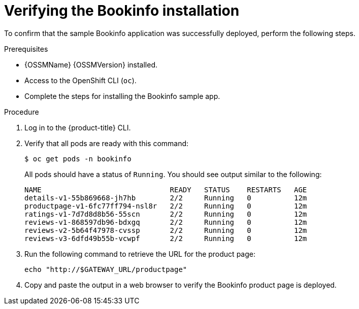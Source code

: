 ////
This PROCEDURE module included in the following assemblies:
* service_mesh/v1x/prepare-to-deploy-applications-ossm.adoc
* service_mesh/v2x/prepare-to-deploy-applications-ossm.adoc
////

:_content-type: PROCEDURE
[id="ossm-tutorial-bookinfo-verify-install_{context}"]
= Verifying the Bookinfo installation

To confirm that the sample Bookinfo application was successfully deployed, perform the following steps.

.Prerequisites

* {OSSMName} {OSSMVersion} installed.
* Access to the OpenShift CLI (`oc`).
* Complete the steps for installing the Bookinfo sample app.

.Procedure

. Log in to the {product-title} CLI.

. Verify that all pods are ready with this command:
+
[source,terminal]
----
$ oc get pods -n bookinfo
----
+
All pods should have a status of `Running`. You should see output similar to the following:
+
[source,terminal]
----
NAME                              READY   STATUS    RESTARTS   AGE
details-v1-55b869668-jh7hb        2/2     Running   0          12m
productpage-v1-6fc77ff794-nsl8r   2/2     Running   0          12m
ratings-v1-7d7d8d8b56-55scn       2/2     Running   0          12m
reviews-v1-868597db96-bdxgq       2/2     Running   0          12m
reviews-v2-5b64f47978-cvssp       2/2     Running   0          12m
reviews-v3-6dfd49b55b-vcwpf       2/2     Running   0          12m
----
+
. Run the following command to retrieve the URL for the product page:
+
[source,terminal]
----
echo "http://$GATEWAY_URL/productpage"
----
. Copy and paste the output in a web browser to verify the Bookinfo product page is deployed.
